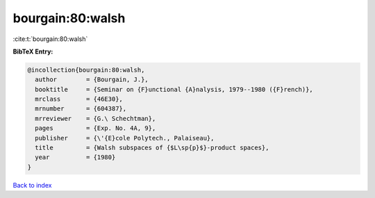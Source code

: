 bourgain:80:walsh
=================

:cite:t:`bourgain:80:walsh`

**BibTeX Entry:**

.. code-block:: bibtex

   @incollection{bourgain:80:walsh,
     author        = {Bourgain, J.},
     booktitle     = {Seminar on {F}unctional {A}nalysis, 1979--1980 ({F}rench)},
     mrclass       = {46E30},
     mrnumber      = {604387},
     mrreviewer    = {G.\ Schechtman},
     pages         = {Exp. No. 4A, 9},
     publisher     = {\'{E}cole Polytech., Palaiseau},
     title         = {Walsh subspaces of {$L\sp{p}$}-product spaces},
     year          = {1980}
   }

`Back to index <../By-Cite-Keys.html>`_
